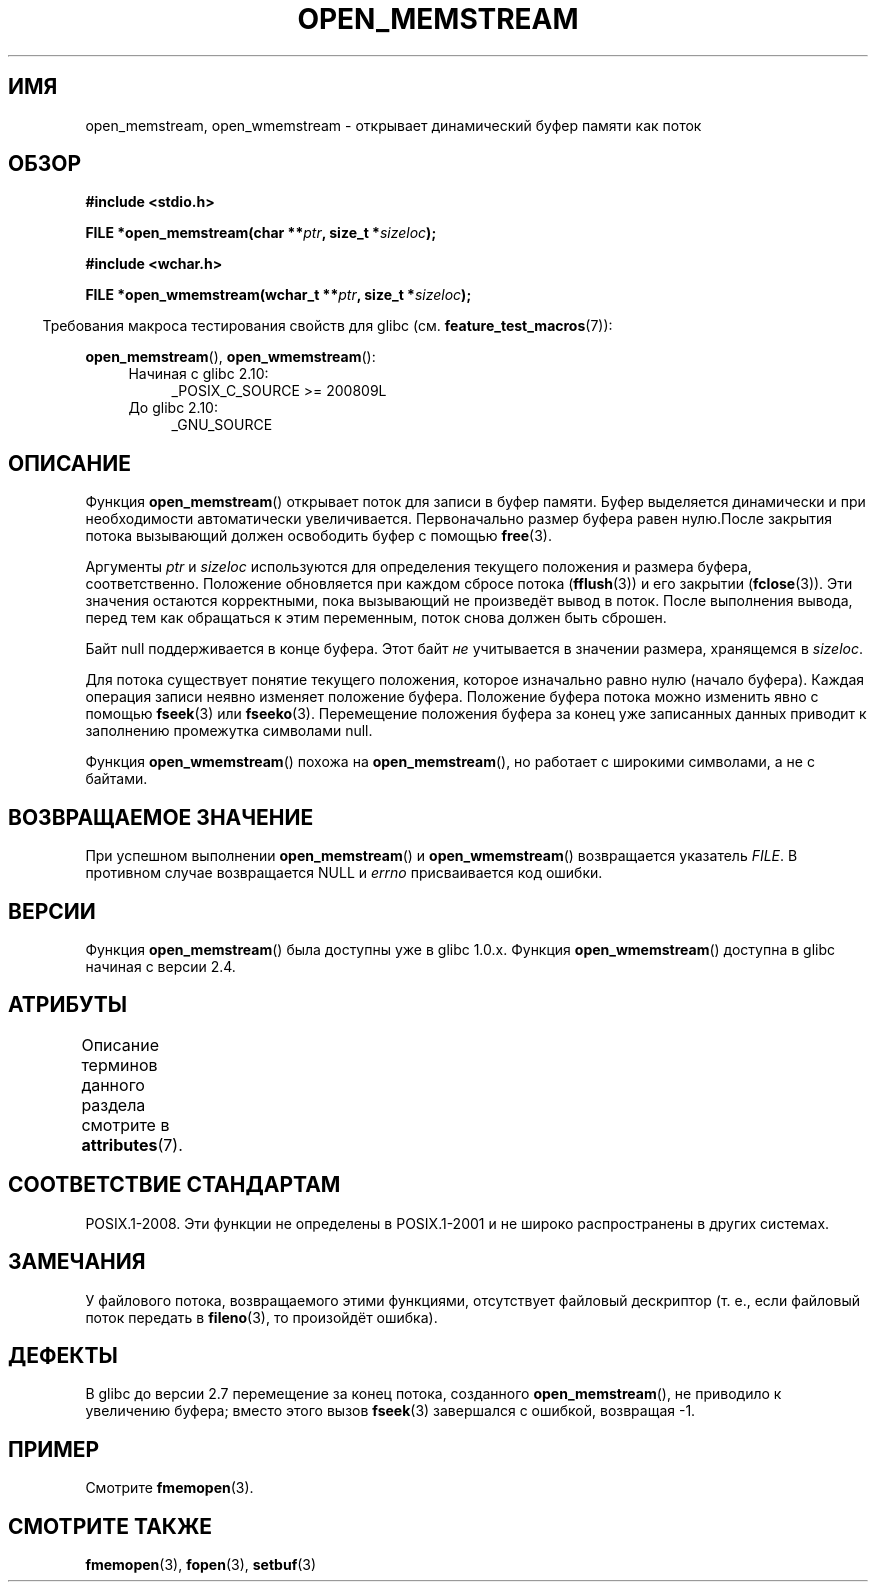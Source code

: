.\" -*- mode: troff; coding: UTF-8 -*-
.\" Copyright 2005, 2012, 2016 Michael Kerrisk <mtk.manpages@gmail.com>
.\"
.\" %%%LICENSE_START(GPL_NOVERSION_ONELINE)
.\" Distributed under the GPL.
.\" %%%LICENSE_END
.\"
.\" 2008-12-04, Petr Baudis <pasky@suse.cz>: Document open_wmemstream()
.\"
.\"*******************************************************************
.\"
.\" This file was generated with po4a. Translate the source file.
.\"
.\"*******************************************************************
.TH OPEN_MEMSTREAM 3 2017\-09\-15 GNU "Руководство программиста Linux"
.SH ИМЯ
open_memstream, open_wmemstream \- открывает динамический буфер памяти как
поток
.SH ОБЗОР
.nf
\fB#include <stdio.h>\fP
.PP
\fBFILE *open_memstream(char **\fP\fIptr\fP\fB, size_t *\fP\fIsizeloc\fP\fB);\fP

\fB#include <wchar.h>\fP
.PP
\fBFILE *open_wmemstream(wchar_t **\fP\fIptr\fP\fB, size_t *\fP\fIsizeloc\fP\fB);\fP
.fi
.PP
.in -4n
Требования макроса тестирования свойств для glibc
(см. \fBfeature_test_macros\fP(7)):
.in
.PP
\fBopen_memstream\fP(), \fBopen_wmemstream\fP():
.PD 0
.ad l
.RS 4
.TP  4
Начиная с glibc 2.10:
_POSIX_C_SOURCE\ >=\ 200809L
.TP 
До glibc 2.10:
_GNU_SOURCE
.RE
.ad
.PD
.SH ОПИСАНИЕ
Функция \fBopen_memstream\fP() открывает поток для записи в буфер памяти. Буфер
выделяется динамически и при необходимости автоматически
увеличивается. Первоначально размер буфера равен нулю.После закрытия потока
вызывающий должен освободить буфер с помощью \fBfree\fP(3).
.PP
Аргументы \fIptr\fP и \fIsizeloc\fP используются для определения текущего
положения и размера буфера, соответственно. Положение обновляется при каждом
сбросе потока (\fBfflush\fP(3)) и его закрытии (\fBfclose\fP(3)). Эти значения
остаются корректными, пока вызывающий не произведёт вывод в поток. После
выполнения вывода, перед тем как обращаться к этим переменным, поток снова
должен быть сброшен.
.PP
Байт null поддерживается в конце буфера. Этот байт \fIне\fP учитывается в
значении размера, хранящемся в \fIsizeloc\fP.
.PP
Для потока существует понятие текущего положения, которое изначально равно
нулю (начало буфера). Каждая операция записи неявно изменяет положение
буфера. Положение буфера потока можно изменить явно с помощью \fBfseek\fP(3)
или \fBfseeko\fP(3). Перемещение положения буфера за конец уже записанных
данных приводит к заполнению промежутка символами null.
.PP
Функция \fBopen_wmemstream\fP() похожа на \fBopen_memstream\fP(), но работает с
широкими символами, а не с байтами.
.SH "ВОЗВРАЩАЕМОЕ ЗНАЧЕНИЕ"
При успешном выполнении \fBopen_memstream\fP() и \fBopen_wmemstream\fP()
возвращается указатель \fIFILE\fP. В противном случае возвращается NULL и
\fIerrno\fP присваивается код ошибки.
.SH ВЕРСИИ
Функция \fBopen_memstream\fP() была доступны уже в glibc 1.0.x. Функция
\fBopen_wmemstream\fP() доступна в glibc начиная с версии 2.4.
.SH АТРИБУТЫ
Описание терминов данного раздела смотрите в \fBattributes\fP(7).
.TS
allbox;
lb lb lb
l l l.
Интерфейс	Атрибут	Значение
T{
\fBopen_memstream\fP(),
.br
\fBopen_wmemstream\fP
T}	Безвредность в нитях	MT\-Safe
.TE
.sp 1
.SH "СООТВЕТСТВИЕ СТАНДАРТАМ"
POSIX.1\-2008. Эти функции не определены в POSIX.1\-2001 и не широко
распространены в других системах.
.SH ЗАМЕЧАНИЯ
У файлового потока, возвращаемого этими  функциями, отсутствует файловый
дескриптор (т. е., если файловый поток передать в \fBfileno\fP(3), то
произойдёт ошибка).
.SH ДЕФЕКТЫ
.\" http://sourceware.org/bugzilla/show_bug.cgi?id=1996
В glibc до версии 2.7 перемещение за конец потока, созданного
\fBopen_memstream\fP(), не приводило к увеличению буфера; вместо этого вызов
\fBfseek\fP(3) завершался с ошибкой, возвращая \-1.
.SH ПРИМЕР
Смотрите \fBfmemopen\fP(3).
.SH "СМОТРИТЕ ТАКЖЕ"
\fBfmemopen\fP(3), \fBfopen\fP(3), \fBsetbuf\fP(3)

